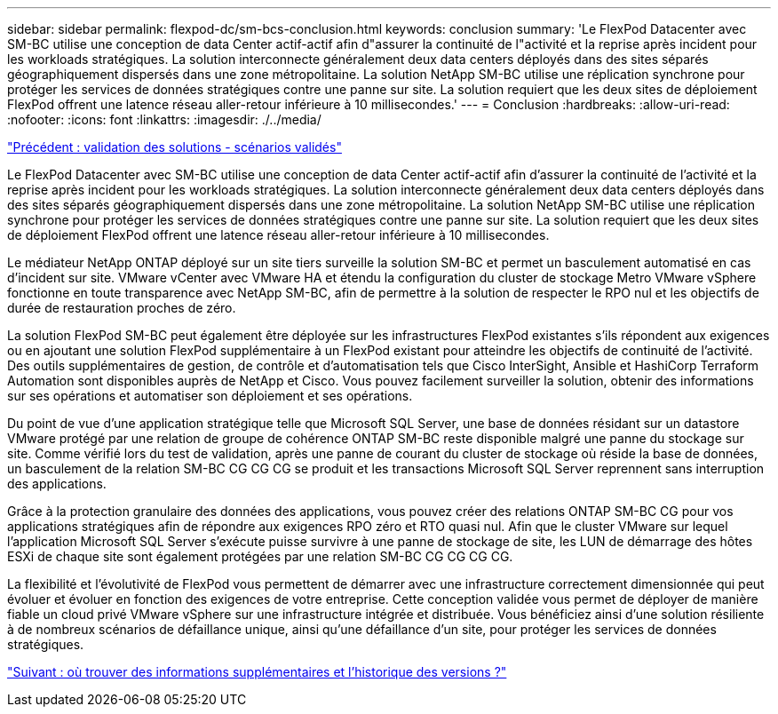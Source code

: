 ---
sidebar: sidebar 
permalink: flexpod-dc/sm-bcs-conclusion.html 
keywords: conclusion 
summary: 'Le FlexPod Datacenter avec SM-BC utilise une conception de data Center actif-actif afin d"assurer la continuité de l"activité et la reprise après incident pour les workloads stratégiques. La solution interconnecte généralement deux data centers déployés dans des sites séparés géographiquement dispersés dans une zone métropolitaine. La solution NetApp SM-BC utilise une réplication synchrone pour protéger les services de données stratégiques contre une panne sur site. La solution requiert que les deux sites de déploiement FlexPod offrent une latence réseau aller-retour inférieure à 10 millisecondes.' 
---
= Conclusion
:hardbreaks:
:allow-uri-read: 
:nofooter: 
:icons: font
:linkattrs: 
:imagesdir: ./../media/


link:sm-bcs-validated-scenarios.html["Précédent : validation des solutions - scénarios validés"]

[role="lead"]
Le FlexPod Datacenter avec SM-BC utilise une conception de data Center actif-actif afin d'assurer la continuité de l'activité et la reprise après incident pour les workloads stratégiques. La solution interconnecte généralement deux data centers déployés dans des sites séparés géographiquement dispersés dans une zone métropolitaine. La solution NetApp SM-BC utilise une réplication synchrone pour protéger les services de données stratégiques contre une panne sur site. La solution requiert que les deux sites de déploiement FlexPod offrent une latence réseau aller-retour inférieure à 10 millisecondes.

Le médiateur NetApp ONTAP déployé sur un site tiers surveille la solution SM-BC et permet un basculement automatisé en cas d'incident sur site. VMware vCenter avec VMware HA et étendu la configuration du cluster de stockage Metro VMware vSphere fonctionne en toute transparence avec NetApp SM-BC, afin de permettre à la solution de respecter le RPO nul et les objectifs de durée de restauration proches de zéro.

La solution FlexPod SM-BC peut également être déployée sur les infrastructures FlexPod existantes s'ils répondent aux exigences ou en ajoutant une solution FlexPod supplémentaire à un FlexPod existant pour atteindre les objectifs de continuité de l'activité. Des outils supplémentaires de gestion, de contrôle et d'automatisation tels que Cisco InterSight, Ansible et HashiCorp Terraform Automation sont disponibles auprès de NetApp et Cisco. Vous pouvez facilement surveiller la solution, obtenir des informations sur ses opérations et automatiser son déploiement et ses opérations.

Du point de vue d'une application stratégique telle que Microsoft SQL Server, une base de données résidant sur un datastore VMware protégé par une relation de groupe de cohérence ONTAP SM-BC reste disponible malgré une panne du stockage sur site. Comme vérifié lors du test de validation, après une panne de courant du cluster de stockage où réside la base de données, un basculement de la relation SM-BC CG CG CG se produit et les transactions Microsoft SQL Server reprennent sans interruption des applications.

Grâce à la protection granulaire des données des applications, vous pouvez créer des relations ONTAP SM-BC CG pour vos applications stratégiques afin de répondre aux exigences RPO zéro et RTO quasi nul. Afin que le cluster VMware sur lequel l'application Microsoft SQL Server s'exécute puisse survivre à une panne de stockage de site, les LUN de démarrage des hôtes ESXi de chaque site sont également protégées par une relation SM-BC CG CG CG CG.

La flexibilité et l'évolutivité de FlexPod vous permettent de démarrer avec une infrastructure correctement dimensionnée qui peut évoluer et évoluer en fonction des exigences de votre entreprise. Cette conception validée vous permet de déployer de manière fiable un cloud privé VMware vSphere sur une infrastructure intégrée et distribuée. Vous bénéficiez ainsi d'une solution résiliente à de nombreux scénarios de défaillance unique, ainsi qu'une défaillance d'un site, pour protéger les services de données stratégiques.

link:sm-bcs-where-to-find-additional-information-and-version-history.html["Suivant : où trouver des informations supplémentaires et l'historique des versions ?"]

